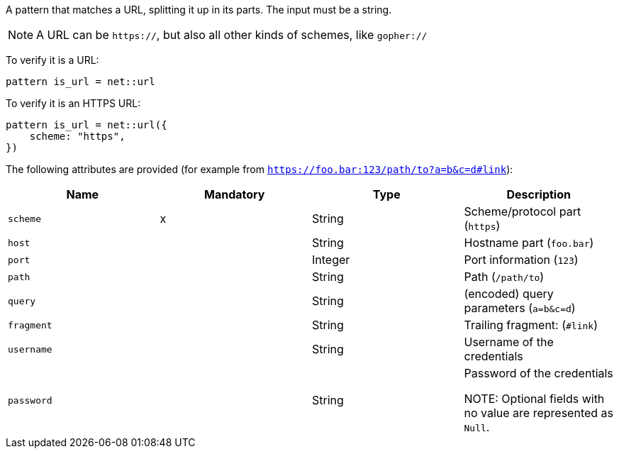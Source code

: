 A pattern that matches a URL, splitting it up in its parts. The input must be a string.

NOTE: A URL can be `https://`, but also all other kinds of schemes, like `gopher://`

To verify it is a URL:

[source]
----
pattern is_url = net::url
----

To verify it is an HTTPS URL:

[source]
----
pattern is_url = net::url({
    scheme: "https",
})
----

The following attributes are provided (for example from `https://foo.bar:123/path/to?a=b&c=d#link`):

|===
|Name | Mandatory | Type | Description

| `scheme` | x | String | Scheme/protocol part (`https`)
| `host` |  | String | Hostname part (`foo.bar`)
| `port` |  | Integer | Port information (`123`)
| `path` |  | String | Path (`/path/to`)
| `query` |  | String | (encoded) query parameters (`a=b&c=d`)
| `fragment` |  | String | Trailing fragment: (`#link`)
| `username` |  | String | Username of the credentials
| `password` |  | String | Password of the credentials

NOTE: Optional fields with no value are represented as `Null`.

|===
